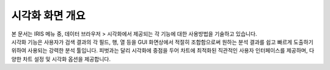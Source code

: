 ======================================================================================================================
시각화 화면 개요
======================================================================================================================

| 본 문서는 IRIS 메뉴 중, 데이터 브라우저 > 시각화에서 제공되는 각 기능에 대한 사용방법을 기술하고 있습니다. 
| 시각화 기능은 사용자가 검색 결과의 각 필드, 행, 열 등을 GUI 화면상에서 적절히 조합함으로써 
  원하는 분석 결과를 쉽고 빠르게 도출하기 위하여 사용되는 강력한 분석 툴입니다. 
  피벗과는 달리 시각화에 중점을 두어 차트에 최적화된 직관적인 사용자 인터페이스를 제공하며, 
  다양한 차트 설정 및 시각화 옵션을 제공합니다.

.. image:: ./images/ko/overview.png
    :scale: 60%
    :alt: 시각화화면개요